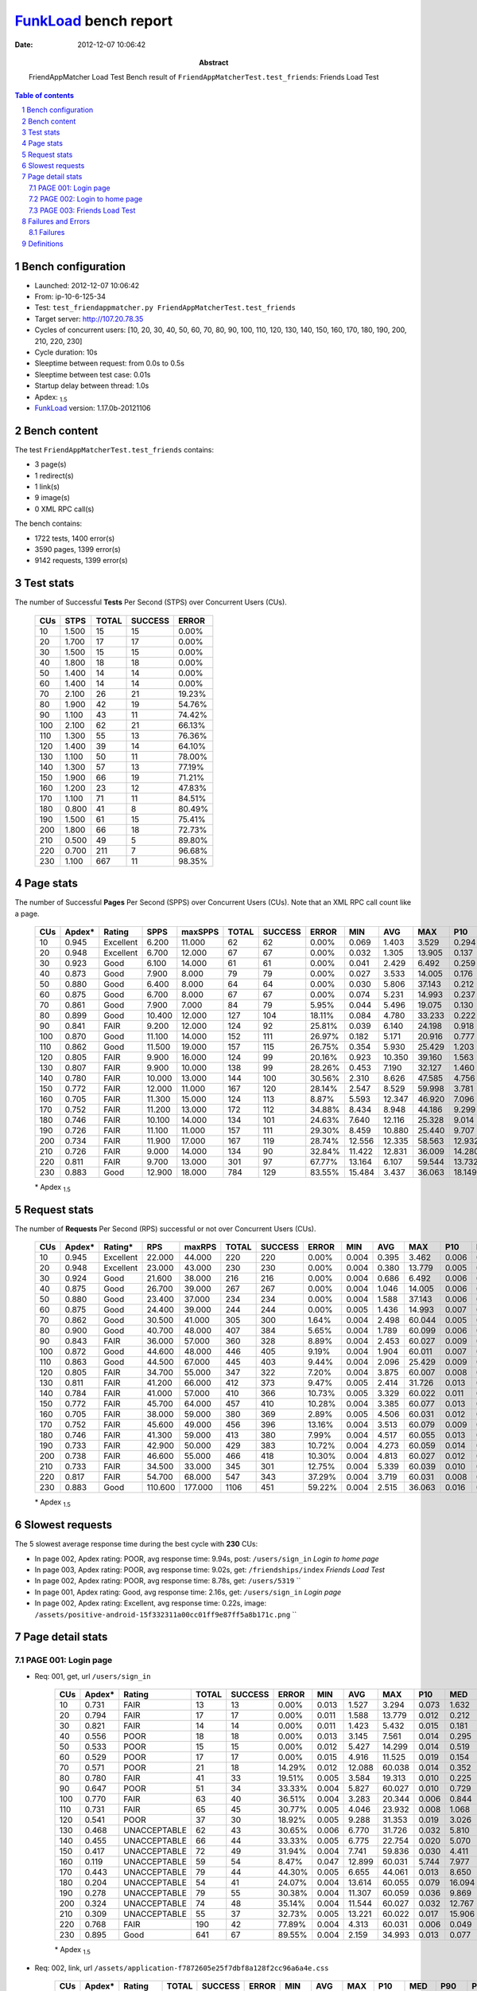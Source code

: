 ======================
FunkLoad_ bench report
======================


:date: 2012-12-07 10:06:42
:abstract: FriendAppMatcher Load Test
           Bench result of ``FriendAppMatcherTest.test_friends``: 
           Friends Load Test

.. _FunkLoad: http://funkload.nuxeo.org/
.. sectnum::    :depth: 2
.. contents:: Table of contents
.. |APDEXT| replace:: \ :sub:`1.5`

Bench configuration
-------------------

* Launched: 2012-12-07 10:06:42
* From: ip-10-6-125-34
* Test: ``test_friendappmatcher.py FriendAppMatcherTest.test_friends``
* Target server: http://107.20.78.35
* Cycles of concurrent users: [10, 20, 30, 40, 50, 60, 70, 80, 90, 100, 110, 120, 130, 140, 150, 160, 170, 180, 190, 200, 210, 220, 230]
* Cycle duration: 10s
* Sleeptime between request: from 0.0s to 0.5s
* Sleeptime between test case: 0.01s
* Startup delay between thread: 1.0s
* Apdex: |APDEXT|
* FunkLoad_ version: 1.17.0b-20121106


Bench content
-------------

The test ``FriendAppMatcherTest.test_friends`` contains: 

* 3 page(s)
* 1 redirect(s)
* 1 link(s)
* 9 image(s)
* 0 XML RPC call(s)

The bench contains:

* 1722 tests, 1400 error(s)
* 3590 pages, 1399 error(s)
* 9142 requests, 1399 error(s)


Test stats
----------

The number of Successful **Tests** Per Second (STPS) over Concurrent Users (CUs).

 .. image:: tests.png

 ================== ================== ================== ================== ==================
                CUs               STPS              TOTAL            SUCCESS              ERROR
 ================== ================== ================== ================== ==================
                 10              1.500                 15                 15             0.00%
                 20              1.700                 17                 17             0.00%
                 30              1.500                 15                 15             0.00%
                 40              1.800                 18                 18             0.00%
                 50              1.400                 14                 14             0.00%
                 60              1.400                 14                 14             0.00%
                 70              2.100                 26                 21            19.23%
                 80              1.900                 42                 19            54.76%
                 90              1.100                 43                 11            74.42%
                100              2.100                 62                 21            66.13%
                110              1.300                 55                 13            76.36%
                120              1.400                 39                 14            64.10%
                130              1.100                 50                 11            78.00%
                140              1.300                 57                 13            77.19%
                150              1.900                 66                 19            71.21%
                160              1.200                 23                 12            47.83%
                170              1.100                 71                 11            84.51%
                180              0.800                 41                  8            80.49%
                190              1.500                 61                 15            75.41%
                200              1.800                 66                 18            72.73%
                210              0.500                 49                  5            89.80%
                220              0.700                211                  7            96.68%
                230              1.100                667                 11            98.35%
 ================== ================== ================== ================== ==================



Page stats
----------

The number of Successful **Pages** Per Second (SPPS) over Concurrent Users (CUs).
Note that an XML RPC call count like a page.

 .. image:: pages_spps.png
 .. image:: pages.png

 ================== ================== ================== ================== ================== ================== ================== ================== ================== ================== ================== ================== ================== ================== ==================
                CUs             Apdex*             Rating               SPPS            maxSPPS              TOTAL            SUCCESS              ERROR                MIN                AVG                MAX                P10                MED                P90                P95
 ================== ================== ================== ================== ================== ================== ================== ================== ================== ================== ================== ================== ================== ================== ==================
                 10              0.945          Excellent              6.200             11.000                 62                 62             0.00%              0.069              1.403              3.529              0.294              0.918              3.048              3.229
                 20              0.948          Excellent              6.700             12.000                 67                 67             0.00%              0.032              1.305             13.905              0.137              0.463              2.814              3.093
                 30              0.923               Good              6.100             14.000                 61                 61             0.00%              0.041              2.429              6.492              0.259              1.487              5.638              6.261
                 40              0.873               Good              7.900              8.000                 79                 79             0.00%              0.027              3.533             14.005              0.176              0.917              7.703              8.968
                 50              0.880               Good              6.400              8.000                 64                 64             0.00%              0.030              5.806             37.143              0.212              0.741             13.005             14.521
                 60              0.875               Good              6.700              8.000                 67                 67             0.00%              0.074              5.231             14.993              0.237              1.396             11.624             12.003
                 70              0.861               Good              7.900              7.000                 84                 79             5.95%              0.044              5.496             19.075              0.130              1.128             12.798             13.245
                 80              0.899               Good             10.400             12.000                127                104            18.11%              0.084              4.780             33.233              0.222              0.811             15.907             16.667
                 90              0.841               FAIR              9.200             12.000                124                 92            25.81%              0.039              6.140             24.198              0.918              2.993             19.964             20.097
                100              0.870               Good             11.100             14.000                152                111            26.97%              0.182              5.171             20.916              0.777              3.013             19.297             20.236
                110              0.862               Good             11.500             19.000                157                115            26.75%              0.354              5.930             25.429              1.203              2.877             21.857             23.063
                120              0.805               FAIR              9.900             16.000                124                 99            20.16%              0.923             10.350             39.160              1.563              9.183             26.336             32.089
                130              0.807               FAIR              9.900             10.000                138                 99            28.26%              0.453              7.190             32.127              1.460              7.278             20.535             21.091
                140              0.780               FAIR             10.000             13.000                144                100            30.56%              2.310              8.626             47.585              4.756              8.349             22.229             23.332
                150              0.772               FAIR             12.000             11.000                167                120            28.14%              2.547              8.529             59.998              3.781              9.425             21.983             22.672
                160              0.705               FAIR             11.300             15.000                124                113             8.87%              5.593             12.347             46.920              7.096             10.036             21.359             21.900
                170              0.752               FAIR             11.200             13.000                172                112            34.88%              8.434              8.948             44.186              9.299             11.049             21.427             23.697
                180              0.746               FAIR             10.100             14.000                134                101            24.63%              7.640             12.116             25.328              9.014             16.889             20.604             21.713
                190              0.726               FAIR             11.100             11.000                157                111            29.30%              8.459             10.880             25.440              9.707             15.090             21.189             21.605
                200              0.734               FAIR             11.900             17.000                167                119            28.74%             12.556             12.335             58.563             12.932             16.609             20.465             23.289
                210              0.726               FAIR              9.000             14.000                134                 90            32.84%             11.422             12.831             36.009             14.280             19.232             22.952             30.907
                220              0.811               FAIR              9.700             13.000                301                 97            67.77%             13.164              6.107             59.544             13.732             19.217             23.894             27.085
                230              0.883               Good             12.900             18.000                784                129            83.55%             15.484              3.437             36.063             18.149             20.090             24.216             25.654
 ================== ================== ================== ================== ================== ================== ================== ================== ================== ================== ================== ================== ================== ================== ==================

 \* Apdex |APDEXT|

Request stats
-------------

The number of **Requests** Per Second (RPS) successful or not over Concurrent Users (CUs).

 .. image:: requests_rps.png
 .. image:: requests.png

 ================== ================== ================== ================== ================== ================== ================== ================== ================== ================== ================== ================== ================== ================== ==================
                CUs             Apdex*            Rating*                RPS             maxRPS              TOTAL            SUCCESS              ERROR                MIN                AVG                MAX                P10                MED                P90                P95
 ================== ================== ================== ================== ================== ================== ================== ================== ================== ================== ================== ================== ================== ================== ==================
                 10              0.945          Excellent             22.000             44.000                220                220             0.00%              0.004              0.395              3.462              0.006              0.040              1.705              2.734
                 20              0.948          Excellent             23.000             43.000                230                230             0.00%              0.004              0.380             13.779              0.005              0.029              1.742              2.544
                 30              0.924               Good             21.600             38.000                216                216             0.00%              0.004              0.686              6.492              0.006              0.051              2.942              5.011
                 40              0.875               Good             26.700             39.000                267                267             0.00%              0.004              1.046             14.005              0.006              0.039              6.742              7.416
                 50              0.880               Good             23.400             37.000                234                234             0.00%              0.004              1.588             37.143              0.006              0.049             10.213             12.207
                 60              0.875               Good             24.400             39.000                244                244             0.00%              0.005              1.436             14.993              0.007              0.052             10.119             11.065
                 70              0.862               Good             30.500             41.000                305                300             1.64%              0.004              2.498             60.044              0.005              0.040             11.743             12.557
                 80              0.900               Good             40.700             48.000                407                384             5.65%              0.004              1.789             60.099              0.006              0.048              2.033             15.356
                 90              0.843               FAIR             36.000             57.000                360                328             8.89%              0.004              2.453             60.027              0.009              0.076              8.949             19.078
                100              0.872               Good             44.600             48.000                446                405             9.19%              0.004              1.904             60.011              0.007              0.082              3.337             18.600
                110              0.863               Good             44.500             67.000                445                403             9.44%              0.004              2.096             25.429              0.009              0.070              4.481             20.205
                120              0.805               FAIR             34.700             55.000                347                322             7.20%              0.004              3.875             60.007              0.008              0.068             21.510             23.548
                130              0.811               FAIR             41.200             66.000                412                373             9.47%              0.005              2.414             31.726              0.013              0.074              7.552             19.503
                140              0.784               FAIR             41.000             57.000                410                366            10.73%              0.005              3.329             60.022              0.011              0.082             17.767             20.925
                150              0.772               FAIR             45.700             64.000                457                410            10.28%              0.004              3.385             60.077              0.013              0.084             10.088             21.239
                160              0.705               FAIR             38.000             59.000                380                369             2.89%              0.005              4.506             60.031              0.012              0.107             19.577             20.671
                170              0.752               FAIR             45.600             49.000                456                396            13.16%              0.004              3.513             60.079              0.009              0.070             11.753             20.282
                180              0.746               FAIR             41.300             59.000                413                380             7.99%              0.004              4.517             60.055              0.013              0.082             18.162             19.655
                190              0.733               FAIR             42.900             50.000                429                383            10.72%              0.004              4.273             60.059              0.014              0.094             18.984             20.243
                200              0.738               FAIR             46.600             55.000                466                418            10.30%              0.004              4.813             60.027              0.012              0.077             17.994             19.759
                210              0.733               FAIR             34.500             33.000                345                301            12.75%              0.004              5.339             60.039              0.010              0.073             20.156             21.693
                220              0.817               FAIR             54.700             68.000                547                343            37.29%              0.004              3.719             60.031              0.008              0.055             17.889             21.423
                230              0.883               Good            110.600            177.000               1106                451            59.22%              0.004              2.515             36.063              0.016              0.084             17.934             20.202
 ================== ================== ================== ================== ================== ================== ================== ================== ================== ================== ================== ================== ================== ================== ==================

 \* Apdex |APDEXT|

Slowest requests
----------------

The 5 slowest average response time during the best cycle with **230** CUs:

* In page 002, Apdex rating: POOR, avg response time: 9.94s, post: ``/users/sign_in``
  `Login to home page`
* In page 003, Apdex rating: POOR, avg response time: 9.02s, get: ``/friendships/index``
  `Friends Load Test`
* In page 002, Apdex rating: POOR, avg response time: 8.78s, get: ``/users/5319``
  ``
* In page 001, Apdex rating: Good, avg response time: 2.16s, get: ``/users/sign_in``
  `Login page`
* In page 002, Apdex rating: Excellent, avg response time: 0.22s, image: ``/assets/positive-android-15f332311a00cc01ff9e87ff5a8b171c.png``
  ``

Page detail stats
-----------------


PAGE 001: Login page
~~~~~~~~~~~~~~~~~~~~

* Req: 001, get, url ``/users/sign_in``

     .. image:: request_001.001.png

     ================== ================== ================== ================== ================== ================== ================== ================== ================== ================== ================== ================== ==================
                    CUs             Apdex*             Rating              TOTAL            SUCCESS              ERROR                MIN                AVG                MAX                P10                MED                P90                P95
     ================== ================== ================== ================== ================== ================== ================== ================== ================== ================== ================== ================== ==================
                     10              0.731               FAIR                 13                 13             0.00%              0.013              1.527              3.294              0.073              1.632              3.116              3.294
                     20              0.794               FAIR                 17                 17             0.00%              0.011              1.588             13.779              0.012              0.212              2.922             13.779
                     30              0.821               FAIR                 14                 14             0.00%              0.011              1.423              5.432              0.015              0.181              5.148              5.432
                     40              0.556               POOR                 18                 18             0.00%              0.013              3.145              7.561              0.014              0.295              7.520              7.561
                     50              0.533               POOR                 15                 15             0.00%              0.012              5.427             14.299              0.014              0.519             12.207             14.299
                     60              0.529               POOR                 17                 17             0.00%              0.015              4.916             11.525              0.019              0.154             11.065             11.525
                     70              0.571               POOR                 21                 18            14.29%              0.012             12.088             60.038              0.014              0.352             60.010             60.029
                     80              0.780               FAIR                 41                 33            19.51%              0.005              3.584             19.313              0.010              0.225             15.554             15.668
                     90              0.647               POOR                 51                 34            33.33%              0.004              5.827             60.027              0.010              0.729             17.916             19.335
                    100              0.770               FAIR                 63                 40            36.51%              0.004              3.283             20.344              0.006              0.844             16.766             18.772
                    110              0.731               FAIR                 65                 45            30.77%              0.005              4.046             23.932              0.008              1.068             19.664             20.553
                    120              0.541               POOR                 37                 30            18.92%              0.005              9.288             31.353              0.019              3.026             23.266             23.762
                    130              0.468       UNACCEPTABLE                 62                 43            30.65%              0.006              6.770             31.726              0.032              5.810             19.570             20.204
                    140              0.455       UNACCEPTABLE                 66                 44            33.33%              0.005              6.775             22.754              0.020              5.070             20.968             21.823
                    150              0.417       UNACCEPTABLE                 72                 49            31.94%              0.004              7.741             59.836              0.030              4.411             21.034             21.491
                    160              0.119       UNACCEPTABLE                 59                 54             8.47%              0.047             12.899             60.031              5.744              7.977             20.517             21.198
                    170              0.443       UNACCEPTABLE                 79                 44            44.30%              0.005              6.655             44.061              0.013              8.650             12.221             18.775
                    180              0.204       UNACCEPTABLE                 54                 41            24.07%              0.004             13.614             60.055              0.079             16.094             19.325             21.222
                    190              0.278       UNACCEPTABLE                 79                 55            30.38%              0.004             11.307             60.059              0.036              9.869             20.115             20.618
                    200              0.324       UNACCEPTABLE                 74                 48            35.14%              0.004             11.544             60.027              0.032             12.767             19.117             19.690
                    210              0.309       UNACCEPTABLE                 55                 37            32.73%              0.005             13.221             60.022              0.017             15.906             21.693             21.919
                    220              0.768               FAIR                190                 42            77.89%              0.004              4.313             60.031              0.006              0.049             17.178             20.370
                    230              0.895               Good                641                 67            89.55%              0.004              2.159             34.993              0.013              0.077             16.018             18.845
     ================== ================== ================== ================== ================== ================== ================== ================== ================== ================== ================== ================== ==================

     \* Apdex |APDEXT|
* Req: 002, link, url ``/assets/application-f7872605e25f7dbf8a128f2cc96a6a4e.css``

     .. image:: request_001.002.png

     ================== ================== ================== ================== ================== ================== ================== ================== ================== ================== ================== ================== ==================
                    CUs             Apdex*             Rating              TOTAL            SUCCESS              ERROR                MIN                AVG                MAX                P10                MED                P90                P95
     ================== ================== ================== ================== ================== ================== ================== ================== ================== ================== ================== ================== ==================
                     10              1.000          Excellent                 13                 13             0.00%              0.008              0.044              0.107              0.009              0.034              0.105              0.107
                     20              1.000          Excellent                 17                 17             0.00%              0.007              0.031              0.086              0.008              0.027              0.074              0.086
                     30              1.000          Excellent                 14                 14             0.00%              0.009              0.056              0.149              0.009              0.034              0.140              0.149
                     40              1.000          Excellent                 17                 17             0.00%              0.008              0.032              0.089              0.009              0.027              0.067              0.089
                     50              1.000          Excellent                 15                 15             0.00%              0.008              0.055              0.158              0.009              0.033              0.112              0.158
                     60              1.000          Excellent                 17                 17             0.00%              0.008              0.113              0.664              0.009              0.037              0.492              0.664
                     70              1.000          Excellent                 18                 18             0.00%              0.009              0.064              0.158              0.012              0.057              0.135              0.158
                     80              1.000          Excellent                 33                 33             0.00%              0.009              0.043              0.144              0.009              0.031              0.091              0.120
                     90              1.000          Excellent                 33                 33             0.00%              0.009              0.129              0.952              0.011              0.080              0.279              0.444
                    100              1.000          Excellent                 40                 40             0.00%              0.009              0.084              0.410              0.012              0.067              0.267              0.316
                    110              1.000          Excellent                 46                 46             0.00%              0.007              0.110              0.600              0.009              0.061              0.335              0.538
                    120              1.000          Excellent                 30                 30             0.00%              0.009              0.226              1.419              0.011              0.068              0.857              0.932
                    130              1.000          Excellent                 43                 43             0.00%              0.010              0.086              0.421              0.014              0.065              0.195              0.221
                    140              1.000          Excellent                 46                 46             0.00%              0.008              0.090              0.733              0.011              0.067              0.161              0.192
                    150              1.000          Excellent                 48                 48             0.00%              0.008              0.162              1.406              0.015              0.086              0.422              0.852
                    160              1.000          Excellent                 52                 52             0.00%              0.008              0.146              1.009              0.012              0.083              0.302              0.884
                    170              1.000          Excellent                 44                 44             0.00%              0.008              0.083              0.491              0.010              0.065              0.173              0.211
                    180              1.000          Excellent                 41                 41             0.00%              0.008              0.075              0.264              0.014              0.072              0.133              0.136
                    190              1.000          Excellent                 53                 53             0.00%              0.010              0.238              1.217              0.024              0.081              0.819              0.940
                    200              1.000          Excellent                 47                 47             0.00%              0.007              0.071              0.213              0.010              0.067              0.141              0.149
                    210              1.000          Excellent                 38                 38             0.00%              0.008              0.099              1.073              0.009              0.037              0.167              0.485
                    220              1.000          Excellent                 43                 43             0.00%              0.008              0.112              0.657              0.014              0.066              0.194              0.534
                    230              1.000          Excellent                 65                 65             0.00%              0.008              0.191              0.795              0.013              0.092              0.609              0.734
     ================== ================== ================== ================== ================== ================== ================== ================== ================== ================== ================== ================== ==================

     \* Apdex |APDEXT|
* Req: 003, image, url ``/assets/app-matcher-logo-5672f91bd0cf8a264d27e27d0d552dbb.png``

     .. image:: request_001.003.png

     ================== ================== ================== ================== ================== ================== ================== ================== ================== ================== ================== ================== ==================
                    CUs             Apdex*             Rating              TOTAL            SUCCESS              ERROR                MIN                AVG                MAX                P10                MED                P90                P95
     ================== ================== ================== ================== ================== ================== ================== ================== ================== ================== ================== ================== ==================
                     10              1.000          Excellent                 13                 13             0.00%              0.007              0.023              0.100              0.008              0.011              0.040              0.100
                     20              1.000          Excellent                 17                 17             0.00%              0.008              0.045              0.130              0.008              0.028              0.119              0.130
                     30              1.000          Excellent                 14                 14             0.00%              0.008              0.036              0.112              0.008              0.011              0.103              0.112
                     40              1.000          Excellent                 17                 17             0.00%              0.008              0.062              0.164              0.008              0.053              0.161              0.164
                     50              1.000          Excellent                 15                 15             0.00%              0.008              0.032              0.095              0.008              0.020              0.093              0.095
                     60              1.000          Excellent                 17                 17             0.00%              0.008              0.054              0.151              0.010              0.049              0.129              0.151
                     70              1.000          Excellent                 18                 18             0.00%              0.008              0.043              0.123              0.008              0.043              0.120              0.123
                     80              1.000          Excellent                 33                 33             0.00%              0.008              0.052              0.170              0.008              0.037              0.115              0.160
                     90              1.000          Excellent                 32                 32             0.00%              0.009              0.100              0.420              0.009              0.060              0.212              0.397
                    100              1.000          Excellent                 42                 42             0.00%              0.007              0.098              0.505              0.009              0.064              0.201              0.366
                    110              1.000          Excellent                 46                 46             0.00%              0.008              0.120              0.660              0.023              0.068              0.379              0.494
                    120              1.000          Excellent                 30                 30             0.00%              0.008              0.113              1.113              0.020              0.074              0.157              0.420
                    130              1.000          Excellent                 43                 43             0.00%              0.008              0.077              0.493              0.016              0.057              0.156              0.160
                    140              1.000          Excellent                 47                 47             0.00%              0.008              0.107              0.862              0.013              0.082              0.159              0.241
                    150              1.000          Excellent                 48                 48             0.00%              0.008              0.129              1.303              0.016              0.108              0.171              0.199
                    160              1.000          Excellent                 51                 51             0.00%              0.009              0.151              0.921              0.016              0.081              0.300              0.896
                    170              1.000          Excellent                 44                 44             0.00%              0.008              0.074              0.601              0.010              0.051              0.150              0.179
                    180              1.000          Excellent                 41                 41             0.00%              0.008              0.082              0.250              0.014              0.076              0.140              0.171
                    190              0.990          Excellent                 52                 52             0.00%              0.008              0.233              1.540              0.010              0.050              1.024              1.214
                    200              1.000          Excellent                 47                 47             0.00%              0.008              0.089              0.234              0.017              0.087              0.165              0.192
                    210              1.000          Excellent                 38                 38             0.00%              0.008              0.127              0.835              0.011              0.096              0.275              0.759
                    220              1.000          Excellent                 48                 48             0.00%              0.008              0.134              0.590              0.009              0.081              0.464              0.524
                    230              1.000          Excellent                 65                 65             0.00%              0.008              0.184              1.424              0.029              0.092              0.488              0.581
     ================== ================== ================== ================== ================== ================== ================== ================== ================== ================== ================== ================== ==================

     \* Apdex |APDEXT|
* Req: 004, image, url ``/assets/android-couple-b1ad5d5350bfe4ef04a08aad1a70c79d.jpg``

     .. image:: request_001.004.png

     ================== ================== ================== ================== ================== ================== ================== ================== ================== ================== ================== ================== ==================
                    CUs             Apdex*             Rating              TOTAL            SUCCESS              ERROR                MIN                AVG                MAX                P10                MED                P90                P95
     ================== ================== ================== ================== ================== ================== ================== ================== ================== ================== ================== ================== ==================
                     10              1.000          Excellent                 13                 13             0.00%              0.010              0.053              0.133              0.012              0.049              0.096              0.133
                     20              1.000          Excellent                 17                 17             0.00%              0.009              0.043              0.196              0.010              0.020              0.137              0.196
                     30              1.000          Excellent                 14                 14             0.00%              0.012              0.107              0.197              0.039              0.105              0.190              0.197
                     40              1.000          Excellent                 15                 15             0.00%              0.009              0.044              0.155              0.009              0.014              0.118              0.155
                     50              1.000          Excellent                 15                 15             0.00%              0.011              0.078              0.218              0.013              0.072              0.137              0.218
                     60              1.000          Excellent                 17                 17             0.00%              0.008              0.093              0.625              0.011              0.034              0.212              0.625
                     70              1.000          Excellent                 18                 18             0.00%              0.009              0.063              0.142              0.009              0.073              0.129              0.142
                     80              1.000          Excellent                 33                 33             0.00%              0.009              0.085              0.197              0.011              0.065              0.181              0.195
                     90              1.000          Excellent                 31                 31             0.00%              0.009              0.126              0.883              0.011              0.084              0.259              0.337
                    100              1.000          Excellent                 44                 44             0.00%              0.010              0.129              0.314              0.016              0.128              0.257              0.297
                    110              1.000          Excellent                 46                 46             0.00%              0.008              0.117              0.551              0.024              0.088              0.233              0.362
                    120              1.000          Excellent                 30                 30             0.00%              0.009              0.142              1.147              0.014              0.085              0.284              0.440
                    130              1.000          Excellent                 44                 44             0.00%              0.010              0.122              0.744              0.027              0.087              0.220              0.264
                    140              1.000          Excellent                 47                 47             0.00%              0.009              0.172              1.128              0.011              0.097              0.560              1.018
                    150              1.000          Excellent                 47                 47             0.00%              0.009              0.148              1.481              0.022              0.090              0.177              0.394
                    160              1.000          Excellent                 50                 50             0.00%              0.008              0.099              0.897              0.015              0.075              0.184              0.208
                    170              1.000          Excellent                 45                 45             0.00%              0.010              0.079              0.332              0.011              0.066              0.168              0.209
                    180              1.000          Excellent                 41                 41             0.00%              0.010              0.107              0.884              0.014              0.088              0.191              0.218
                    190              0.981          Excellent                 52                 52             0.00%              0.009              0.184              2.212              0.015              0.099              0.241              0.931
                    200              1.000          Excellent                 46                 46             0.00%              0.009              0.089              0.257              0.012              0.078              0.179              0.216
                    210              1.000          Excellent                 39                 39             0.00%              0.010              0.097              0.365              0.019              0.080              0.228              0.315
                    220              1.000          Excellent                 49                 49             0.00%              0.010              0.087              0.551              0.015              0.075              0.178              0.182
                    230              1.000          Excellent                 64                 64             0.00%              0.008              0.190              1.219              0.027              0.113              0.571              0.607
     ================== ================== ================== ================== ================== ================== ================== ================== ================== ================== ================== ================== ==================

     \* Apdex |APDEXT|

PAGE 002: Login to home page
~~~~~~~~~~~~~~~~~~~~~~~~~~~~

* Req: 001, post, url ``/users/sign_in``

     .. image:: request_002.001.png

     ================== ================== ================== ================== ================== ================== ================== ================== ================== ================== ================== ================== ==================
                    CUs             Apdex*             Rating              TOTAL            SUCCESS              ERROR                MIN                AVG                MAX                P10                MED                P90                P95
     ================== ================== ================== ================== ================== ================== ================== ================== ================== ================== ================== ================== ==================
                     10              0.806               FAIR                 18                 18             0.00%              0.388              1.309              3.208              0.413              0.918              3.048              3.208
                     20              0.789               FAIR                 19                 19             0.00%              0.363              1.522              4.135              0.410              0.882              3.209              4.135
                     30              0.719               FAIR                 16                 16             0.00%              0.391              2.247              6.492              0.409              1.759              5.011              6.492
                     40              0.500               POOR                 22                 22             0.00%              0.485              4.643             14.005              0.543              6.457              9.524              9.557
                     50              0.500               POOR                 16                 16             0.00%              0.321              6.332             14.621              0.427              9.388             13.363             14.621
                     60              0.361       UNACCEPTABLE                 18                 18             0.00%              0.519              7.020             14.993              0.538             10.410             12.042             14.993
                     70              0.562               POOR                 16                 16             0.00%              0.458              5.628             19.075              0.570              1.727             13.245             19.075
                     80              0.647               POOR                 34                 27            20.59%              0.009              4.818             19.982              0.034              1.313             16.667             17.276
                     90              0.443       UNACCEPTABLE                 35                 26            25.71%              0.005              6.912             24.198              0.016              3.098             20.035             20.448
                    100              0.556               POOR                 36                 26            27.78%              0.006              6.204             20.520              0.030              2.908             20.168             20.432
                    110              0.420       UNACCEPTABLE                 44                 35            20.45%              0.006              8.284             25.429              0.036              4.431             22.032             23.063
                    120              0.321       UNACCEPTABLE                 42                 35            16.67%              0.008             13.667             39.160              0.100              9.445             32.089             34.975
                    130              0.431       UNACCEPTABLE                 36                 25            30.56%              0.005              7.769             26.384              0.022              4.256             20.572             24.445
                    140              0.438       UNACCEPTABLE                 40                 23            42.50%              0.006             10.536             60.022              0.025              6.618             25.402             60.008
                    150              0.405       UNACCEPTABLE                 42                 31            26.19%              0.006              8.350             23.653              0.029              5.428             22.053             22.943
                    160              0.091       UNACCEPTABLE                 33                 30             9.09%              0.005             12.155             23.656              6.387              9.715             21.698             23.441
                    170              0.244       UNACCEPTABLE                 45                 34            24.44%              0.005             11.843             29.918              0.006             11.830             21.576             23.697
                    180              0.216       UNACCEPTABLE                 37                 29            21.62%              0.007             13.307             25.328              0.031             16.036             21.796             25.110
                    190              0.265       UNACCEPTABLE                 34                 25            26.47%              0.006             12.667             25.440              0.035             15.705             21.467             23.216
                    200              0.238       UNACCEPTABLE                 42                 32            23.81%              0.006             14.757             58.563              0.019             16.895             22.719             23.407
                    210              0.271       UNACCEPTABLE                 48                 35            27.08%              0.006             14.890             36.009              0.017             16.947             25.313             30.970
                    220              0.452       UNACCEPTABLE                 62                 33            46.77%              0.006             12.970             60.013              0.010             15.142             26.712             27.677
                    230              0.569               POOR                 72                 31            56.94%              0.007              9.943             36.063              0.034              0.376             23.027             30.053
     ================== ================== ================== ================== ================== ================== ================== ================== ================== ================== ================== ================== ==================

     \* Apdex |APDEXT|
* Req: 002, get, url ``/users/5319``

     .. image:: request_002.002.png

     ================== ================== ================== ================== ================== ================== ================== ================== ================== ================== ================== ================== ==================
                    CUs             Apdex*             Rating              TOTAL            SUCCESS              ERROR                MIN                AVG                MAX                P10                MED                P90                P95
     ================== ================== ================== ================== ================== ================== ================== ================== ================== ================== ================== ================== ==================
                     10              0.824               FAIR                 17                 17             0.00%              0.035              1.178              3.332              0.048              0.985              2.701              3.332
                     20              0.781               FAIR                 16                 16             0.00%              0.023              1.042              2.570              0.029              0.149              2.502              2.570
                     30              0.656               POOR                 16                 16             0.00%              0.067              3.243              5.901              0.182              4.791              5.582              5.901
                     40              0.595               POOR                 21                 21             0.00%              0.030              3.210              8.682              0.094              0.465              7.465              8.158
                     50              0.556               POOR                 18                 18             0.00%              0.028              5.059             12.803              0.041              0.536             12.299             12.803
                     60              0.722               FAIR                 18                 18             0.00%              0.041              3.100             10.609              0.055              0.524             10.367             10.609
                     70              0.400       UNACCEPTABLE                 25                 24             4.00%              0.025              9.022             60.008              0.027             10.036             12.829             14.212
                     80              0.550               POOR                 30                 25            16.67%              0.005             10.252             60.099              0.043              0.608             32.951             60.064
                     90              0.500               POOR                 24                 21            12.50%              0.044              7.369             19.772              0.045              2.067             19.684             19.709
                    100              0.450       UNACCEPTABLE                 30                 24            20.00%              0.013              9.537             60.011              0.040              2.403             20.174             20.413
                    110              0.600               POOR                 30                 22            26.67%              0.011              7.202             23.824              0.019              1.461             21.556             22.768
                    120              0.518               POOR                 28                 20            28.57%              0.005              8.330             24.930              0.033              4.648             23.463             23.548
                    130              0.292       UNACCEPTABLE                 24                 20            16.67%              0.010              8.644             21.131              0.038              7.003             20.388             20.457
                    140              0.214       UNACCEPTABLE                 21                 18            14.29%              0.012             11.322             28.672              0.075              7.321             20.925             21.300
                    150              0.328       UNACCEPTABLE                 29                 21            27.59%              0.020             10.574             60.077              0.042              8.966             21.127             21.910
                    160              0.000       UNACCEPTABLE                 19                 17            10.53%              6.569             18.188             60.011              7.217             12.362             60.011             60.011
                    170              0.258       UNACCEPTABLE                 31                 22            29.03%              0.004             11.777             60.079              0.048             10.024             21.396             23.573
                    180              0.226       UNACCEPTABLE                 31                 23            25.81%              0.004             13.975             60.010              0.053             16.420             20.205             24.971
                    190              0.348       UNACCEPTABLE                 23                 15            34.78%              0.004              9.738             21.118              0.011             10.556             19.961             20.646
                    200              0.179       UNACCEPTABLE                 28                 22            21.43%              0.006             15.526             60.025              0.035             16.368             20.070             20.218
                    210              0.364       UNACCEPTABLE                 22                 13            40.91%              0.013             12.988             60.039              0.026             15.235             21.160             21.433
                    220              0.516               POOR                 31                 15            51.61%              0.004              8.474             22.229              0.008              0.070             20.408             21.974
                    230              0.562               POOR                 48                 21            56.25%              0.015              8.777             23.927              0.027              0.222             21.844             23.676
     ================== ================== ================== ================== ================== ================== ================== ================== ================== ================== ================== ================== ==================

     \* Apdex |APDEXT|
* Req: 003, image, url ``/assets/app-matcher-logo-2-a3d785096dacadc48fa1385b1085c257.png``

     .. image:: request_002.003.png

     ================== ================== ================== ================== ================== ================== ================== ================== ================== ================== ================== ================== ==================
                    CUs             Apdex*             Rating              TOTAL            SUCCESS              ERROR                MIN                AVG                MAX                P10                MED                P90                P95
     ================== ================== ================== ================== ================== ================== ================== ================== ================== ================== ================== ================== ==================
                     10              1.000          Excellent                 17                 17             0.00%              0.007              0.030              0.097              0.007              0.029              0.066              0.097
                     20              1.000          Excellent                 16                 16             0.00%              0.007              0.030              0.079              0.007              0.030              0.072              0.079
                     30              1.000          Excellent                 16                 16             0.00%              0.006              0.039              0.141              0.006              0.010              0.125              0.141
                     40              1.000          Excellent                 20                 20             0.00%              0.007              0.030              0.135              0.007              0.019              0.075              0.135
                     50              1.000          Excellent                 18                 18             0.00%              0.007              0.044              0.132              0.007              0.027              0.130              0.132
                     60              1.000          Excellent                 18                 18             0.00%              0.009              0.086              0.233              0.011              0.071              0.164              0.233
                     70              1.000          Excellent                 24                 24             0.00%              0.006              0.030              0.109              0.006              0.016              0.071              0.101
                     80              1.000          Excellent                 25                 25             0.00%              0.007              0.052              0.141              0.009              0.046              0.115              0.132
                     90              1.000          Excellent                 20                 20             0.00%              0.008              0.085              0.271              0.014              0.073              0.165              0.271
                    100              1.000          Excellent                 24                 24             0.00%              0.007              0.117              0.604              0.007              0.094              0.279              0.452
                    110              1.000          Excellent                 22                 22             0.00%              0.008              0.074              0.243              0.008              0.075              0.147              0.221
                    120              1.000          Excellent                 19                 19             0.00%              0.006              0.049              0.156              0.007              0.047              0.094              0.156
                    130              1.000          Excellent                 20                 20             0.00%              0.007              0.107              0.521              0.014              0.071              0.234              0.521
                    140              1.000          Excellent                 18                 18             0.00%              0.006              0.081              0.449              0.007              0.054              0.213              0.449
                    150              1.000          Excellent                 21                 21             0.00%              0.006              0.059              0.269              0.007              0.028              0.122              0.183
                    160              1.000          Excellent                 15                 15             0.00%              0.007              0.050              0.147              0.009              0.033              0.142              0.147
                    170              1.000          Excellent                 22                 22             0.00%              0.007              0.083              0.253              0.009              0.068              0.218              0.226
                    180              1.000          Excellent                 23                 23             0.00%              0.008              0.106              0.838              0.009              0.038              0.244              0.341
                    190              1.000          Excellent                 15                 15             0.00%              0.007              0.062              0.260              0.007              0.042              0.150              0.260
                    200              1.000          Excellent                 23                 23             0.00%              0.009              0.090              0.257              0.014              0.066              0.200              0.216
                    210              1.000          Excellent                 13                 13             0.00%              0.007              0.126              1.173              0.010              0.036              0.097              1.173
                    220              1.000          Excellent                 15                 15             0.00%              0.008              0.077              0.269              0.011              0.055              0.200              0.269
                    230              1.000          Excellent                 20                 20             0.00%              0.011              0.218              1.274              0.040              0.136              0.537              1.274
     ================== ================== ================== ================== ================== ================== ================== ================== ================== ================== ================== ================== ==================

     \* Apdex |APDEXT|
* Req: 004, image, url ``/assets/down-triangle-9343ca48ad1df3ed19ce0f1c7fe4606d.gif``

     .. image:: request_002.004.png

     ================== ================== ================== ================== ================== ================== ================== ================== ================== ================== ================== ================== ==================
                    CUs             Apdex*             Rating              TOTAL            SUCCESS              ERROR                MIN                AVG                MAX                P10                MED                P90                P95
     ================== ================== ================== ================== ================== ================== ================== ================== ================== ================== ================== ================== ==================
                     10              1.000          Excellent                 17                 17             0.00%              0.004              0.025              0.067              0.004              0.018              0.063              0.067
                     20              1.000          Excellent                 16                 16             0.00%              0.005              0.020              0.060              0.005              0.006              0.059              0.060
                     30              1.000          Excellent                 16                 16             0.00%              0.005              0.037              0.195              0.005              0.015              0.102              0.195
                     40              1.000          Excellent                 20                 20             0.00%              0.005              0.031              0.083              0.005              0.021              0.082              0.083
                     50              1.000          Excellent                 18                 18             0.00%              0.005              0.034              0.114              0.005              0.021              0.103              0.114
                     60              1.000          Excellent                 18                 18             0.00%              0.005              0.043              0.424              0.005              0.011              0.125              0.424
                     70              1.000          Excellent                 24                 24             0.00%              0.005              0.028              0.101              0.005              0.019              0.072              0.074
                     80              1.000          Excellent                 26                 26             0.00%              0.005              0.029              0.078              0.005              0.026              0.065              0.070
                     90              1.000          Excellent                 20                 20             0.00%              0.005              0.042              0.140              0.005              0.027              0.104              0.140
                    100              1.000          Excellent                 24                 24             0.00%              0.005              0.050              0.192              0.005              0.034              0.153              0.185
                    110              1.000          Excellent                 22                 22             0.00%              0.005              0.052              0.128              0.007              0.054              0.089              0.093
                    120              1.000          Excellent                 19                 19             0.00%              0.004              0.061              0.679              0.005              0.016              0.106              0.679
                    130              1.000          Excellent                 20                 20             0.00%              0.005              0.072              0.563              0.007              0.058              0.110              0.563
                    140              1.000          Excellent                 18                 18             0.00%              0.006              0.073              0.451              0.007              0.036              0.170              0.451
                    150              1.000          Excellent                 21                 21             0.00%              0.004              0.060              0.474              0.006              0.019              0.118              0.151
                    160              1.000          Excellent                 15                 15             0.00%              0.005              0.095              0.635              0.006              0.025              0.442              0.635
                    170              1.000          Excellent                 22                 22             0.00%              0.005              0.030              0.099              0.005              0.034              0.055              0.067
                    180              1.000          Excellent                 23                 23             0.00%              0.005              0.050              0.417              0.005              0.033              0.067              0.105
                    190              1.000          Excellent                 15                 15             0.00%              0.005              0.041              0.181              0.006              0.023              0.069              0.181
                    200              1.000          Excellent                 23                 23             0.00%              0.005              0.053              0.140              0.006              0.043              0.132              0.134
                    210              1.000          Excellent                 13                 13             0.00%              0.005              0.040              0.100              0.005              0.037              0.084              0.100
                    220              1.000          Excellent                 15                 15             0.00%              0.004              0.030              0.077              0.005              0.025              0.060              0.077
                    230              1.000          Excellent                 19                 19             0.00%              0.006              0.145              0.828              0.007              0.068              0.646              0.828
     ================== ================== ================== ================== ================== ================== ================== ================== ================== ================== ================== ================== ==================

     \* Apdex |APDEXT|
* Req: 005, image, url ``/assets/up-triangle-c2fcdfe9429820ada834009ab13c88ab.png``

     .. image:: request_002.005.png

     ================== ================== ================== ================== ================== ================== ================== ================== ================== ================== ================== ================== ==================
                    CUs             Apdex*             Rating              TOTAL            SUCCESS              ERROR                MIN                AVG                MAX                P10                MED                P90                P95
     ================== ================== ================== ================== ================== ================== ================== ================== ================== ================== ================== ================== ==================
                     10              1.000          Excellent                 17                 17             0.00%              0.005              0.026              0.066              0.005              0.022              0.057              0.066
                     20              1.000          Excellent                 16                 16             0.00%              0.004              0.031              0.083              0.005              0.011              0.082              0.083
                     30              1.000          Excellent                 16                 16             0.00%              0.005              0.019              0.085              0.005              0.006              0.083              0.085
                     40              1.000          Excellent                 20                 20             0.00%              0.005              0.033              0.099              0.005              0.030              0.092              0.099
                     50              1.000          Excellent                 18                 18             0.00%              0.005              0.031              0.110              0.005              0.019              0.094              0.110
                     60              1.000          Excellent                 18                 18             0.00%              0.005              0.089              0.503              0.005              0.056              0.392              0.503
                     70              1.000          Excellent                 24                 24             0.00%              0.004              0.029              0.078              0.005              0.015              0.070              0.077
                     80              1.000          Excellent                 26                 26             0.00%              0.005              0.045              0.279              0.005              0.030              0.091              0.099
                     90              1.000          Excellent                 19                 19             0.00%              0.004              0.096              0.684              0.005              0.023              0.646              0.684
                    100              1.000          Excellent                 24                 24             0.00%              0.005              0.045              0.139              0.005              0.033              0.104              0.118
                    110              1.000          Excellent                 22                 22             0.00%              0.004              0.051              0.285              0.005              0.039              0.116              0.173
                    120              1.000          Excellent                 19                 19             0.00%              0.004              0.034              0.113              0.005              0.024              0.089              0.113
                    130              1.000          Excellent                 20                 20             0.00%              0.005              0.066              0.603              0.005              0.026              0.121              0.603
                    140              1.000          Excellent                 18                 18             0.00%              0.005              0.053              0.336              0.005              0.033              0.131              0.336
                    150              1.000          Excellent                 21                 21             0.00%              0.006              0.094              1.022              0.012              0.030              0.063              0.328
                    160              1.000          Excellent                 15                 15             0.00%              0.005              0.173              0.984              0.005              0.026              0.710              0.984
                    170              1.000          Excellent                 22                 22             0.00%              0.005              0.052              0.173              0.008              0.041              0.111              0.143
                    180              1.000          Excellent                 22                 22             0.00%              0.005              0.045              0.105              0.007              0.043              0.088              0.092
                    190              1.000          Excellent                 17                 17             0.00%              0.005              0.081              0.640              0.014              0.043              0.126              0.640
                    200              1.000          Excellent                 23                 23             0.00%              0.004              0.042              0.198              0.005              0.030              0.072              0.107
                    210              1.000          Excellent                 13                 13             0.00%              0.005              0.041              0.283              0.005              0.020              0.063              0.283
                    220              1.000          Excellent                 15                 15             0.00%              0.006              0.042              0.175              0.006              0.030              0.070              0.175
                    230              1.000          Excellent                 19                 19             0.00%              0.004              0.051              0.148              0.005              0.034              0.141              0.148
     ================== ================== ================== ================== ================== ================== ================== ================== ================== ================== ================== ================== ==================

     \* Apdex |APDEXT|
* Req: 006, image, url ``/assets/positive-android-15f332311a00cc01ff9e87ff5a8b171c.png``

     .. image:: request_002.006.png

     ================== ================== ================== ================== ================== ================== ================== ================== ================== ================== ================== ================== ==================
                    CUs             Apdex*             Rating              TOTAL            SUCCESS              ERROR                MIN                AVG                MAX                P10                MED                P90                P95
     ================== ================== ================== ================== ================== ================== ================== ================== ================== ================== ================== ================== ==================
                     10              1.000          Excellent                 17                 17             0.00%              0.007              0.041              0.113              0.007              0.038              0.081              0.113
                     20              1.000          Excellent                 16                 16             0.00%              0.007              0.034              0.138              0.007              0.021              0.091              0.138
                     30              1.000          Excellent                 16                 16             0.00%              0.007              0.059              0.481              0.008              0.032              0.145              0.481
                     40              1.000          Excellent                 20                 20             0.00%              0.007              0.043              0.212              0.008              0.026              0.098              0.212
                     50              1.000          Excellent                 18                 18             0.00%              0.006              0.047              0.162              0.008              0.027              0.149              0.162
                     60              1.000          Excellent                 18                 18             0.00%              0.007              0.075              0.565              0.007              0.021              0.188              0.565
                     70              1.000          Excellent                 24                 24             0.00%              0.007              0.028              0.110              0.007              0.014              0.062              0.077
                     80              1.000          Excellent                 26                 26             0.00%              0.006              0.054              0.134              0.007              0.064              0.113              0.127
                     90              1.000          Excellent                 20                 20             0.00%              0.007              0.095              0.603              0.008              0.062              0.208              0.603
                    100              1.000          Excellent                 24                 24             0.00%              0.007              0.093              0.504              0.008              0.060              0.228              0.272
                    110              1.000          Excellent                 21                 21             0.00%              0.007              0.071              0.177              0.011              0.060              0.157              0.159
                    120              1.000          Excellent                 19                 19             0.00%              0.008              0.061              0.361              0.008              0.050              0.119              0.361
                    130              1.000          Excellent                 20                 20             0.00%              0.009              0.068              0.190              0.012              0.059              0.187              0.190
                    140              1.000          Excellent                 18                 18             0.00%              0.007              0.051              0.123              0.008              0.051              0.101              0.123
                    150              1.000          Excellent                 21                 21             0.00%              0.008              0.096              0.620              0.013              0.068              0.129              0.169
                    160              1.000          Excellent                 15                 15             0.00%              0.009              0.187              0.917              0.013              0.088              0.401              0.917
                    170              1.000          Excellent                 22                 22             0.00%              0.007              0.144              0.632              0.009              0.091              0.443              0.613
                    180              1.000          Excellent                 22                 22             0.00%              0.008              0.074              0.232              0.012              0.068              0.126              0.189
                    190              1.000          Excellent                 17                 17             0.00%              0.028              0.183              1.075              0.046              0.097              0.565              1.075
                    200              1.000          Excellent                 23                 23             0.00%              0.007              0.089              0.293              0.018              0.070              0.175              0.198
                    210              1.000          Excellent                 14                 14             0.00%              0.009              0.082              0.375              0.009              0.058              0.171              0.375
                    220              1.000          Excellent                 15                 15             0.00%              0.007              0.084              0.231              0.007              0.084              0.189              0.231
                    230              1.000          Excellent                 18                 18             0.00%              0.007              0.225              0.916              0.015              0.125              0.909              0.916
     ================== ================== ================== ================== ================== ================== ================== ================== ================== ================== ================== ================== ==================

     \* Apdex |APDEXT|
* Req: 007, image, url ``/assets/left-caret-icon-31c0804a6dfa390a41edb4a3f5643568.png``

     .. image:: request_002.007.png

     ================== ================== ================== ================== ================== ================== ================== ================== ================== ================== ================== ================== ==================
                    CUs             Apdex*             Rating              TOTAL            SUCCESS              ERROR                MIN                AVG                MAX                P10                MED                P90                P95
     ================== ================== ================== ================== ================== ================== ================== ================== ================== ================== ================== ================== ==================
                     10              1.000          Excellent                 17                 17             0.00%              0.005              0.030              0.099              0.005              0.019              0.070              0.099
                     20              1.000          Excellent                 16                 16             0.00%              0.005              0.025              0.084              0.005              0.024              0.065              0.084
                     30              1.000          Excellent                 16                 16             0.00%              0.005              0.030              0.073              0.005              0.033              0.072              0.073
                     40              1.000          Excellent                 20                 20             0.00%              0.004              0.030              0.098              0.005              0.024              0.082              0.098
                     50              1.000          Excellent                 18                 18             0.00%              0.005              0.043              0.099              0.005              0.028              0.099              0.099
                     60              1.000          Excellent                 18                 18             0.00%              0.005              0.039              0.147              0.006              0.023              0.134              0.147
                     70              1.000          Excellent                 23                 23             0.00%              0.005              0.036              0.099              0.005              0.030              0.088              0.092
                     80              1.000          Excellent                 26                 26             0.00%              0.004              0.021              0.087              0.005              0.015              0.047              0.062
                     90              1.000          Excellent                 20                 20             0.00%              0.005              0.077              0.768              0.011              0.036              0.095              0.768
                    100              1.000          Excellent                 24                 24             0.00%              0.005              0.049              0.234              0.006              0.030              0.118              0.120
                    110              1.000          Excellent                 21                 21             0.00%              0.006              0.052              0.235              0.010              0.039              0.086              0.096
                    120              1.000          Excellent                 19                 19             0.00%              0.004              0.061              0.401              0.005              0.035              0.194              0.401
                    130              1.000          Excellent                 22                 22             0.00%              0.006              0.045              0.130              0.007              0.033              0.096              0.120
                    140              1.000          Excellent                 18                 18             0.00%              0.005              0.058              0.162              0.006              0.060              0.145              0.162
                    150              1.000          Excellent                 21                 21             0.00%              0.005              0.052              0.163              0.009              0.045              0.085              0.126
                    160              1.000          Excellent                 15                 15             0.00%              0.005              0.143              1.029              0.005              0.034              0.518              1.029
                    170              1.000          Excellent                 22                 22             0.00%              0.005              0.040              0.100              0.012              0.038              0.078              0.081
                    180              1.000          Excellent                 22                 22             0.00%              0.006              0.083              0.658              0.014              0.060              0.139              0.152
                    190              1.000          Excellent                 17                 17             0.00%              0.005              0.044              0.143              0.005              0.031              0.110              0.143
                    200              1.000          Excellent                 23                 23             0.00%              0.005              0.046              0.116              0.005              0.046              0.097              0.098
                    210              1.000          Excellent                 14                 14             0.00%              0.005              0.116              1.029              0.008              0.033              0.137              1.029
                    220              1.000          Excellent                 15                 15             0.00%              0.005              0.033              0.109              0.005              0.033              0.071              0.109
                    230              1.000          Excellent                 18                 18             0.00%              0.007              0.083              0.383              0.016              0.076              0.158              0.383
     ================== ================== ================== ================== ================== ================== ================== ================== ================== ================== ================== ================== ==================

     \* Apdex |APDEXT|
* Req: 008, image, url ``/assets/right-caret-icon-d5bee81db4814003ea16d0f3da1f2772.png``

     .. image:: request_002.008.png

     ================== ================== ================== ================== ================== ================== ================== ================== ================== ================== ================== ================== ==================
                    CUs             Apdex*             Rating              TOTAL            SUCCESS              ERROR                MIN                AVG                MAX                P10                MED                P90                P95
     ================== ================== ================== ================== ================== ================== ================== ================== ================== ================== ================== ================== ==================
                     10              1.000          Excellent                 17                 17             0.00%              0.005              0.031              0.095              0.005              0.012              0.063              0.095
                     20              1.000          Excellent                 16                 16             0.00%              0.004              0.019              0.085              0.005              0.006              0.064              0.085
                     30              1.000          Excellent                 16                 16             0.00%              0.005              0.037              0.082              0.005              0.025              0.077              0.082
                     40              1.000          Excellent                 20                 20             0.00%              0.005              0.022              0.068              0.005              0.020              0.058              0.068
                     50              1.000          Excellent                 18                 18             0.00%              0.004              0.033              0.133              0.005              0.024              0.087              0.133
                     60              1.000          Excellent                 18                 18             0.00%              0.005              0.053              0.480              0.005              0.020              0.081              0.480
                     70              1.000          Excellent                 24                 24             0.00%              0.004              0.028              0.081              0.005              0.030              0.062              0.065
                     80              1.000          Excellent                 26                 26             0.00%              0.004              0.028              0.115              0.005              0.010              0.078              0.089
                     90              1.000          Excellent                 20                 20             0.00%              0.005              0.033              0.079              0.008              0.033              0.073              0.079
                    100              1.000          Excellent                 24                 24             0.00%              0.005              0.056              0.345              0.005              0.034              0.118              0.228
                    110              1.000          Excellent                 21                 21             0.00%              0.005              0.036              0.076              0.005              0.039              0.067              0.074
                    120              1.000          Excellent                 19                 19             0.00%              0.005              0.034              0.210              0.005              0.014              0.085              0.210
                    130              1.000          Excellent                 21                 21             0.00%              0.005              0.042              0.086              0.016              0.042              0.073              0.082
                    140              1.000          Excellent                 18                 18             0.00%              0.005              0.045              0.153              0.005              0.034              0.102              0.153
                    150              1.000          Excellent                 21                 21             0.00%              0.005              0.083              0.936              0.005              0.035              0.097              0.116
                    160              1.000          Excellent                 14                 14             0.00%              0.005              0.124              0.590              0.024              0.085              0.299              0.590
                    170              1.000          Excellent                 21                 21             0.00%              0.005              0.047              0.468              0.006              0.022              0.078              0.098
                    180              1.000          Excellent                 22                 22             0.00%              0.005              0.037              0.091              0.009              0.033              0.067              0.080
                    190              1.000          Excellent                 17                 17             0.00%              0.007              0.039              0.096              0.009              0.027              0.090              0.096
                    200              1.000          Excellent                 22                 22             0.00%              0.005              0.029              0.074              0.011              0.025              0.058              0.064
                    210              1.000          Excellent                 14                 14             0.00%              0.005              0.042              0.208              0.005              0.025              0.081              0.208
                    220              1.000          Excellent                 15                 15             0.00%              0.004              0.033              0.083              0.005              0.034              0.080              0.083
                    230              1.000          Excellent                 17                 17             0.00%              0.012              0.096              0.410              0.012              0.054              0.407              0.410
     ================== ================== ================== ================== ================== ================== ================== ================== ================== ================== ================== ================== ==================

     \* Apdex |APDEXT|
* Req: 009, image, url ``/assets/widget-icon-c11a857b82da2fec89bde34ff605b930.gif``

     .. image:: request_002.009.png

     ================== ================== ================== ================== ================== ================== ================== ================== ================== ================== ================== ================== ==================
                    CUs             Apdex*             Rating              TOTAL            SUCCESS              ERROR                MIN                AVG                MAX                P10                MED                P90                P95
     ================== ================== ================== ================== ================== ================== ================== ================== ================== ================== ================== ================== ==================
                     10              1.000          Excellent                 17                 17             0.00%              0.004              0.017              0.080              0.004              0.008              0.031              0.080
                     20              1.000          Excellent                 16                 16             0.00%              0.005              0.007              0.019              0.005              0.005              0.018              0.019
                     30              1.000          Excellent                 17                 17             0.00%              0.004              0.025              0.086              0.005              0.016              0.079              0.086
                     40              1.000          Excellent                 19                 19             0.00%              0.005              0.034              0.100              0.005              0.020              0.094              0.100
                     50              1.000          Excellent                 17                 17             0.00%              0.005              0.031              0.084              0.005              0.028              0.077              0.084
                     60              1.000          Excellent                 18                 18             0.00%              0.005              0.044              0.423              0.005              0.015              0.080              0.423
                     70              1.000          Excellent                 24                 24             0.00%              0.004              0.029              0.076              0.005              0.020              0.062              0.073
                     80              1.000          Excellent                 26                 26             0.00%              0.004              0.024              0.087              0.005              0.012              0.067              0.082
                     90              1.000          Excellent                 21                 21             0.00%              0.005              0.043              0.100              0.006              0.035              0.091              0.091
                    100              1.000          Excellent                 24                 24             0.00%              0.005              0.041              0.216              0.005              0.026              0.091              0.132
                    110              1.000          Excellent                 21                 21             0.00%              0.005              0.036              0.181              0.005              0.027              0.060              0.088
                    120              1.000          Excellent                 19                 19             0.00%              0.004              0.030              0.084              0.005              0.020              0.077              0.084
                    130              1.000          Excellent                 21                 21             0.00%              0.005              0.041              0.123              0.007              0.026              0.096              0.122
                    140              1.000          Excellent                 18                 18             0.00%              0.005              0.069              0.490              0.005              0.024              0.164              0.490
                    150              1.000          Excellent                 21                 21             0.00%              0.004              0.034              0.073              0.007              0.035              0.062              0.065
                    160              1.000          Excellent                 14                 14             0.00%              0.005              0.030              0.107              0.005              0.019              0.093              0.107
                    170              1.000          Excellent                 20                 20             0.00%              0.006              0.059              0.134              0.008              0.057              0.134              0.134
                    180              1.000          Excellent                 22                 22             0.00%              0.005              0.077              0.726              0.015              0.050              0.097              0.125
                    190              1.000          Excellent                 17                 17             0.00%              0.005              0.138              1.006              0.007              0.041              0.702              1.006
                    200              1.000          Excellent                 22                 22             0.00%              0.005              0.042              0.102              0.005              0.042              0.075              0.090
                    210              1.000          Excellent                 15                 15             0.00%              0.004              0.040              0.101              0.005              0.037              0.093              0.101
                    220              1.000          Excellent                 16                 16             0.00%              0.005              0.065              0.429              0.013              0.034              0.091              0.429
                    230              1.000          Excellent                 17                 17             0.00%              0.016              0.090              0.346              0.020              0.077              0.173              0.346
     ================== ================== ================== ================== ================== ================== ================== ================== ================== ================== ================== ================== ==================

     \* Apdex |APDEXT|

PAGE 003: Friends Load Test
~~~~~~~~~~~~~~~~~~~~~~~~~~~

* Req: 001, get, url ``/friendships/index``

     .. image:: request_003.001.png

     ================== ================== ================== ================== ================== ================== ================== ================== ================== ================== ================== ================== ==================
                    CUs             Apdex*             Rating              TOTAL            SUCCESS              ERROR                MIN                AVG                MAX                P10                MED                P90                P95
     ================== ================== ================== ================== ================== ================== ================== ================== ================== ================== ================== ================== ==================
                     10              0.857               Good                 14                 14             0.00%              0.245              1.331              3.462              0.331              0.819              2.913              3.462
                     20              0.933               Good                 15                 15             0.00%              0.032              0.675              2.814              0.172              0.333              2.597              2.814
                     30              0.733               FAIR                 15                 15             0.00%              0.041              2.247              6.336              0.094              1.159              6.261              6.336
                     40              0.667               POOR                 18                 18             0.00%              0.027              2.576              7.512              0.032              0.566              7.184              7.512
                     50              0.667               POOR                 15                 15             0.00%              0.030              6.041             37.143              0.097              0.542             14.771             37.143
                     60              0.571               POOR                 14                 14             0.00%              0.237              5.187             12.068              0.249              1.148             12.003             12.068
                     70              0.500               POOR                 22                 21             4.55%              0.044              8.379             60.044              0.117             10.124             13.243             14.043
                     80              0.727               FAIR                 22                 19            13.64%              0.004              4.419             16.098              0.024              0.453             15.483             15.912
                     90              0.500               POOR                 14                 11            21.43%              0.019             10.446             60.018              0.035              2.069             20.052             60.018
                    100              0.565               POOR                 23                 21             8.70%              0.006              4.728             19.340              0.204              2.224             18.901             19.113
                    110              0.667               POOR                 18                 13            27.78%              0.006              3.614             21.496              0.011              2.721             11.322             21.496
                    120              0.500               POOR                 17                 14            17.65%              0.026             10.186             60.007              0.037              3.346             22.216             60.007
                    130              0.531               POOR                 16                 11            31.25%              0.027              4.137             20.792              0.055              2.365              8.270             20.792
                    140              0.206       UNACCEPTABLE                 17                 15            11.76%              0.011             13.743             47.585              0.022              8.889             22.984             47.585
                    150              0.271       UNACCEPTABLE                 24                 19            20.83%              0.014             12.546             60.054              0.062              9.974             21.869             22.097
                    160              0.154       UNACCEPTABLE                 13                 12             7.69%              0.746             13.254             21.455              5.847             11.513             20.832             21.455
                    170              0.294       UNACCEPTABLE                 17                 12            29.41%              0.004              9.299             21.325              0.005             10.367             21.164             21.325
                    180              0.250       UNACCEPTABLE                 12                  8            33.33%              0.070             15.289             60.036              0.088             16.269             20.025             60.036
                    190              0.238       UNACCEPTABLE                 21                 16            23.81%              0.006             11.479             21.735              0.048             10.784             20.600             21.196
                    200              0.261       UNACCEPTABLE                 23                 17            26.09%              0.008             13.630             49.754              0.027             13.668             20.146             24.069
                    210              0.444       UNACCEPTABLE                  9                  5            44.44%              0.004             10.574             22.472              0.004             14.949             22.472             22.472
                    220              0.611               POOR                 18                  7            61.11%              0.005              7.068             22.584              0.005              0.102             20.724             22.584
                    230              0.565               POOR                 23                 10            56.52%              0.038              9.023             23.784              0.052              0.495             21.589             22.149
     ================== ================== ================== ================== ================== ================== ================== ================== ================== ================== ================== ================== ==================

     \* Apdex |APDEXT|

Failures and Errors
-------------------


Failures
~~~~~~~~

* 1366 time(s), code: 502::

    No traceback.

* 33 time(s), code: 504::

    No traceback.


Definitions
-----------

* CUs: Concurrent users or number of concurrent threads executing tests.
* Request: a single GET/POST/redirect/xmlrpc request.
* Page: a request with redirects and resource links (image, css, js) for an html page.
* STPS: Successful tests per second.
* SPPS: Successful pages per second.
* RPS: Requests per second, successful or not.
* maxSPPS: Maximum SPPS during the cycle.
* maxRPS: Maximum RPS during the cycle.
* MIN: Minimum response time for a page or request.
* AVG: Average response time for a page or request.
* MAX: Maximmum response time for a page or request.
* P10: 10th percentile, response time where 10 percent of pages or requests are delivered.
* MED: Median or 50th percentile, response time where half of pages or requests are delivered.
* P90: 90th percentile, response time where 90 percent of pages or requests are delivered.
* P95: 95th percentile, response time where 95 percent of pages or requests are delivered.
* Apdex T: Application Performance Index, 
  this is a numerical measure of user satisfaction, it is based
  on three zones of application responsiveness:

  - Satisfied: The user is fully productive. This represents the
    time value (T seconds) below which users are not impeded by
    application response time.

  - Tolerating: The user notices performance lagging within
    responses greater than T, but continues the process.

  - Frustrated: Performance with a response time greater than 4*T
    seconds is unacceptable, and users may abandon the process.

    By default T is set to 1.5s this means that response time between 0
    and 1.5s the user is fully productive, between 1.5 and 6s the
    responsivness is tolerating and above 6s the user is frustrated.

    The Apdex score converts many measurements into one number on a
    uniform scale of 0-to-1 (0 = no users satisfied, 1 = all users
    satisfied).

    Visit http://www.apdex.org/ for more information.
* Rating: To ease interpretation the Apdex
  score is also represented as a rating:

  - U for UNACCEPTABLE represented in gray for a score between 0 and 0.5 

  - P for POOR represented in red for a score between 0.5 and 0.7

  - F for FAIR represented in yellow for a score between 0.7 and 0.85

  - G for Good represented in green for a score between 0.85 and 0.94

  - E for Excellent represented in blue for a score between 0.94 and 1.

Report generated with FunkLoad_ 1.16.1, more information available on the `FunkLoad site <http://funkload.nuxeo.org/#benching>`_.